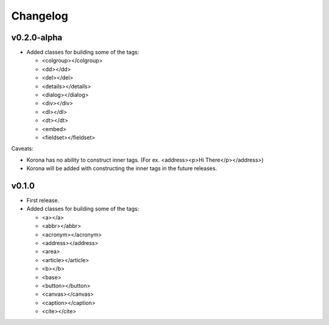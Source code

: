 Changelog
=========

v0.2.0-alpha
------------

- Added classes for building some of the tags:

  - <colgroup></colgroup>
  - <dd></dd>
  - <del></del>
  - <details></details>
  - <dialog></dialog>
  - <div></div>
  - <dl></dl>
  - <dt></dt>
  - <embed>
  - <fieldset></fieldset>

Caveats:

- Korona has no ability to construct inner tags. (For ex. <address><p>Hi There</p></address>)
- Korona will be added with constructing the inner tags in the future releases.

v0.1.0
------

- First release.
- Added classes for building some of the tags:

  - <a></a>
  - <abbr></abbr>
  - <acronym></acronym>
  - <address></address>
  - <area>
  - <article></article>
  - <b></b>
  - <base>
  - <button></button>
  - <canvas></canvas>
  - <caption></caption>
  - <cite></cite>

